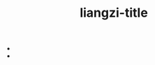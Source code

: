 #+TITLE: liangzi-title

- * [[file:/home/liangzi/liangzid.github.io/notes/sitemap.org][Sitemap]]
  :PROPERTIES:
  :RSS_PERMALINK: sitemap.html
  :PUBDATE:  2022-01-17
  :END:
  - [[file:neural-pipeline-code-analysis.org][任务型对话系统中Neural Pipeline系列源码剖析]]
  - [[file:multiwoz-reading.org][阅读、理解、和解析MultiWoz数据集]]
  - [[file:jumpjump-mythinking.org][半自动手残拯救器：PC端微信跳一跳的解决方案]]
  - [[file:doc-my-emacs-config.org][我的emacs配置文档介绍]]
  - [[file:xuanyan.org][宣言]]
  - [[file:offensive-dialogue-systems.org][对话系统中的敏感信息处理--总结]]
  - [[file:how-to-reject-a-paper.org][一篇论文是如何被拒掉的？]]
  - [[file:python-jinjie.org][python进阶使用]]
  - [[file:survery-2021-1.org][我的2021年度总结]]
  - [[file:huggingface-transformers-tokenizer.org][huggingface transformers 源码剖析： tokenizer篇]]
  - [[file:huggingface-transformers-mainclasses-callback.org][huggingface transformers 源码剖析(一)]]
  - [[file:kg-plm.org][知识图谱增强的预训练模型]]
  - [[file:bingfa-rust.org][rust是如何适配并发的？]]
  - [[file:rust-lifetime.org][rust 生命周期（lifetime）解析]]
  - [[file:rust-trait-lifetime.org][为什么rust是安全的？从泛型的角度进一步解析]]
  - [[file:rust-learning.org][学习rust之所有权的学习]]
  - [[file:index.org][梁子！是在这里吗？]]
  - [[file:ziranbianzhengfa.org][自然辩证法笔记]]
  - [[file:template-C++.org][C++中template模板的学习]]
  - [[file:search-on-graph.org][search on graph系列算法笔记]]
  - [[file:reading-being-and-time.org][存在与时间笔记]]
  - [[file:research.org][Zi Liang]]
  - [[file:about.org][废石居士自传]]
  - [[file:wokansinuodeng.org][我看斯诺登]]
  - [[file:pro-get-reading.org][阅读《Pro Git》有感]]
  - [[file:orgmode.org][org mode 简略指南（个人翻译版）]]
  - [[file:nanpengyou-zeren.org][身为男朋友应当尽到的责任]]
  - [[file:my-paper-workflow.org][我的学术学习工作流]]
  - [[file:introduction-log-writing.org][introduction怎么写?]]
  - [[file:howto-write-paper-and-ppt.org][浅论论文和ppt的形式封装]]
  - [[file:fate-note.org][FATE-一种联邦学习框架]]
  - [[file:draw-acdamic-paper.org][撰写学术论文的要求]]
  - [[file:23-years-old.org][写在二十三岁开头的诗]]
  - [[file:dataset_of_knowledge_graph.org][知识图谱入坑笔记]]
  - [[file:elisp-learning.org][emacs lisp 语法的学习与使用]]
  - literature
    - [[file:literature/banquan.org][所有作品之版权要求]]
    - [[file:literature/modern-poems.org][雪 二〇二一年十一月八日]]
    - [[file:literature/theman-steal-medicine.org][偷吃灵药的人]]
    - [[file:literature/May-thunder-rain.org][五月雷雨]]
    - [[file:literature/i-hate-literature.org][我讨厌文学]]
    - [[file:literature/lion-dog.org][狮子狗]]
    - [[file:literature/poem-to-taozi.org][写给桃子的一首诗]]
    - [[file:literature/rain-mountain.org][雨山]]
    - [[file:literature/11-11.org][十一月十一日]]
    - [[file:literature/milu-people.org][迷路的人]]
    - [[file:literature/two-july-2020.org][七月两篇]]
    - [[file:literature/black-bird.org][黑鸟]]
    - [[file:literature/inhome.org][宅时]]
    - [[file:literature/poems.org][跪月集]]
  - nlp
    - [[file:nlp/gpt2_NLG.org][关于huggingface transformers NLG模块实现的基本思路]]
    - [[file:nlp/training-note-GPU.org][在GPU上进行训练的一些指南]]
    - [[file:nlp/PretrainingLanguageModels_Chinese.org][中文预训练模型汇总]]
  - paper_reading
    - [[file:paper_reading/ethical-offensive-in-DS.org][对话系统中的伦理问题小考]]
    - [[file:paper_reading/neural_database.org][神经数据库（neural templates） 阅读笔记]]
  - yan1
    - [[file:yan1/web-minjie-kaifa.org][web前端作业——基于React组件化思路开发的山寨版创新港图书馆大数据可视化平台]]
    - [[file:yan1/rbac_action_management.org][基于动作监听机制和角色权限控制的系统一瞥——以游戏作为一个嵌入式视角]]
    - [[file:yan1/Sys-libraryManagement.org][企业架构与软件系统分析设计结课作业——一个山寨版创新港图书馆管理系统的设计]]
- * [[file:/home/liangzi/liangzid.github.io/notes/neural-pipeline-code-analysis.org][任务型对话系统中Neural Pipeline系列源码剖析]]
  :PROPERTIES:
  :RSS_PERMALINK: neural-pipeline-code-analysis.html
  :PUBDATE:  2022-01-17
  :END:
  +title: 任务型对话系统中Neural Pipeline系列源码剖析
  #+html_head: <link rel="stylesheet" type="text/css" href="./css/worg.css" />
  #+latex_class: elegantpaper
  #+filetags: ds:tod:code

